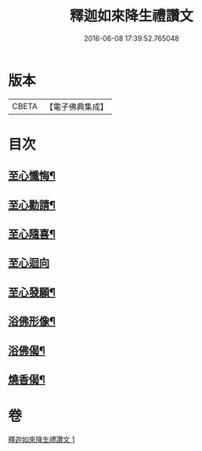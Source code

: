 #+TITLE: 釋迦如來降生禮讚文 
#+DATE: 2016-06-08 17:39:52.765048

* 版本
 |     CBETA|【電子佛典集成】|

* 目次
** [[file:KR6d0204_001.txt::001-1071c11][至心懺悔¶]]
** [[file:KR6d0204_001.txt::001-1071c19][至心勸請¶]]
** [[file:KR6d0204_001.txt::001-1071c22][至心隨喜¶]]
** [[file:KR6d0204_001.txt::001-1071c24][至心迴向]]
** [[file:KR6d0204_001.txt::001-1072a4][至心發願¶]]
** [[file:KR6d0204_001.txt::001-1072a10][浴佛形像¶]]
** [[file:KR6d0204_001.txt::001-1072a17][浴佛偈¶]]
** [[file:KR6d0204_001.txt::001-1072a20][燒香偈¶]]

* 卷
[[file:KR6d0204_001.txt][釋迦如來降生禮讚文 1]]


